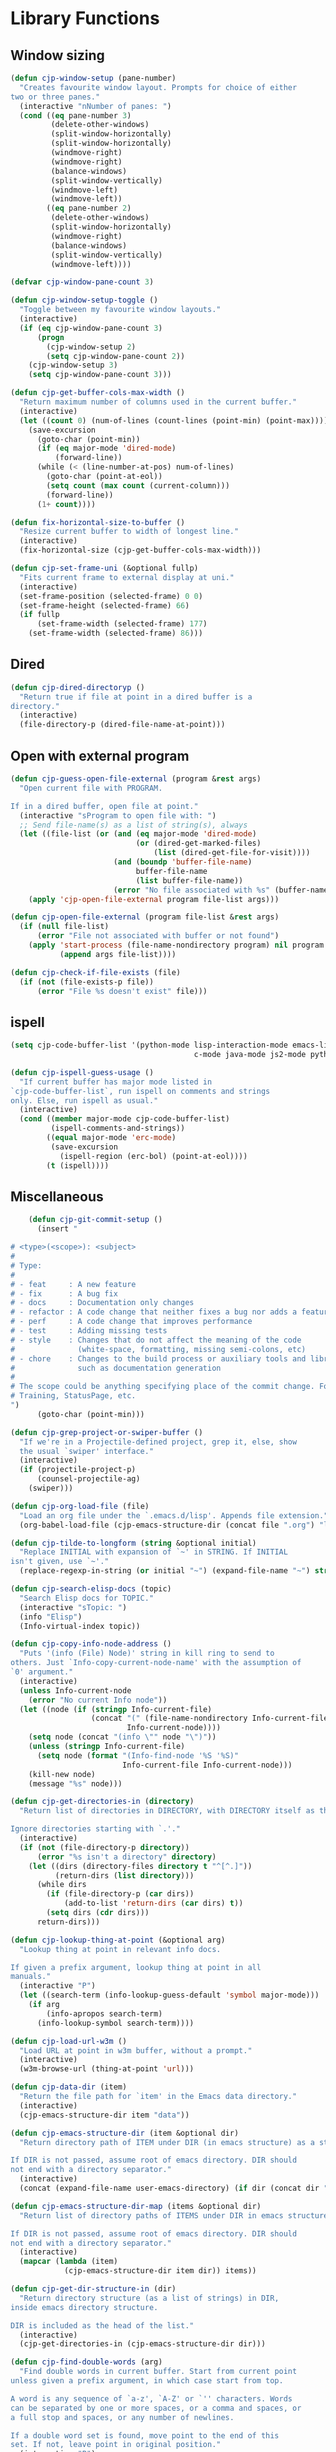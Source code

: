 * Library Functions

** Window sizing

#+BEGIN_SRC emacs-lisp
  (defun cjp-window-setup (pane-number)
    "Creates favourite window layout. Prompts for choice of either
  two or three panes."
    (interactive "nNumber of panes: ")
    (cond ((eq pane-number 3)
           (delete-other-windows)
           (split-window-horizontally)
           (split-window-horizontally)
           (windmove-right)
           (windmove-right)
           (balance-windows)
           (split-window-vertically)
           (windmove-left)
           (windmove-left))
          ((eq pane-number 2)
           (delete-other-windows)
           (split-window-horizontally)
           (windmove-right)
           (balance-windows)
           (split-window-vertically)
           (windmove-left))))
#+END_SRC

#+BEGIN_SRC emacs-lisp
  (defvar cjp-window-pane-count 3)
#+END_SRC

#+BEGIN_SRC emacs-lisp
  (defun cjp-window-setup-toggle ()
    "Toggle between my favourite window layouts."
    (interactive)
    (if (eq cjp-window-pane-count 3)
        (progn
          (cjp-window-setup 2)
          (setq cjp-window-pane-count 2))
      (cjp-window-setup 3)
      (setq cjp-window-pane-count 3)))
#+END_SRC

#+BEGIN_SRC emacs-lisp
  (defun cjp-get-buffer-cols-max-width ()
    "Return maximum number of columns used in the current buffer."
    (interactive)
    (let ((count 0) (num-of-lines (count-lines (point-min) (point-max))))
      (save-excursion
        (goto-char (point-min))
        (if (eq major-mode 'dired-mode)
            (forward-line))
        (while (< (line-number-at-pos) num-of-lines)
          (goto-char (point-at-eol))
          (setq count (max count (current-column)))
          (forward-line))
        (1+ count))))
#+END_SRC

#+BEGIN_SRC emacs-lisp
  (defun fix-horizontal-size-to-buffer ()
    "Resize current buffer to width of longest line."
    (interactive)
    (fix-horizontal-size (cjp-get-buffer-cols-max-width)))
#+END_SRC

#+BEGIN_SRC emacs-lisp
  (defun cjp-set-frame-uni (&optional fullp)
    "Fits current frame to external display at uni."
    (interactive)
    (set-frame-position (selected-frame) 0 0)
    (set-frame-height (selected-frame) 66)
    (if fullp
        (set-frame-width (selected-frame) 177)
      (set-frame-width (selected-frame) 86)))
#+END_SRC

** Dired

#+BEGIN_SRC emacs-lisp
  (defun cjp-dired-directoryp ()
    "Return true if file at point in a dired buffer is a
  directory."
    (interactive)
    (file-directory-p (dired-file-name-at-point)))
#+END_SRC

** Open with external program

#+BEGIN_SRC emacs-lisp
  (defun cjp-guess-open-file-external (program &rest args)
    "Open current file with PROGRAM.

  If in a dired buffer, open file at point."
    (interactive "sProgram to open file with: ")
    ;; Send file-name(s) as a list of string(s), always
    (let ((file-list (or (and (eq major-mode 'dired-mode)
                              (or (dired-get-marked-files)
                                  (list (dired-get-file-for-visit))))
                         (and (boundp 'buffer-file-name)
                              buffer-file-name
                              (list buffer-file-name))
                         (error "No file associated with %s" (buffer-name)))))
      (apply 'cjp-open-file-external program file-list args)))
#+END_SRC

#+BEGIN_SRC emacs-lisp
  (defun cjp-open-file-external (program file-list &rest args)
    (if (null file-list)
        (error "File not associated with buffer or not found")
      (apply 'start-process (file-name-nondirectory program) nil program
             (append args file-list))))
#+END_SRC

#+BEGIN_SRC emacs-lisp
  (defun cjp-check-if-file-exists (file)
    (if (not (file-exists-p file))
        (error "File %s doesn't exist" file)))
#+END_SRC

** ispell

#+BEGIN_SRC emacs-lisp
  (setq cjp-code-buffer-list '(python-mode lisp-interaction-mode emacs-lisp-mode
                                           c-mode java-mode js2-mode python-mode))
#+END_SRC

#+BEGIN_SRC emacs-lisp
  (defun cjp-ispell-guess-usage ()
    "If current buffer has major mode listed in
  `cjp-code-buffer-list`, run ispell on comments and strings
  only. Else, run ispell as usual."
    (interactive)
    (cond ((member major-mode cjp-code-buffer-list)
           (ispell-comments-and-strings))
          ((equal major-mode 'erc-mode)
           (save-excursion
             (ispell-region (erc-bol) (point-at-eol))))
          (t (ispell))))
#+END_SRC

** Miscellaneous

#+BEGIN_SRC emacs-lisp
    (defun cjp-git-commit-setup ()
      (insert "

# <type>(<scope>): <subject>
#
# Type:
#
# - feat     : A new feature
# - fix      : A bug fix
# - docs     : Documentation only changes
# - refactor : A code change that neither fixes a bug nor adds a feature
# - perf     : A code change that improves performance
# - test     : Adding missing tests
# - style    : Changes that do not affect the meaning of the code
#              (white-space, formatting, missing semi-colons, etc)
# - chore    : Changes to the build process or auxiliary tools and libraries
#              such as documentation generation
#
# The scope could be anything specifying place of the commit change. For example
# Training, StatusPage, etc.
")
      (goto-char (point-min)))
#+END_SRC

#+BEGIN_SRC emacs-lisp
  (defun cjp-grep-project-or-swiper-buffer ()
    "If we're in a Projectile-defined project, grep it, else, show
    the usual `swiper' interface."
    (interactive)
    (if (projectile-project-p)
        (counsel-projectile-ag)
      (swiper)))
#+END_SRC

#+BEGIN_SRC emacs-lisp
  (defun cjp-org-load-file (file)
    "Load an org file under the `.emacs.d/lisp'. Appends file extension."
    (org-babel-load-file (cjp-emacs-structure-dir (concat file ".org") "lisp")))
#+END_SRC

#+BEGIN_SRC emacs-lisp
  (defun cjp-tilde-to-longform (string &optional initial)
    "Replace INITIAL with expansion of `~' in STRING. If INITIAL
  isn't given, use `~'."
    (replace-regexp-in-string (or initial "~") (expand-file-name "~") string t))
#+END_SRC

#+BEGIN_SRC emacs-lisp
  (defun cjp-search-elisp-docs (topic)
    "Search Elisp docs for TOPIC."
    (interactive "sTopic: ")
    (info "Elisp")
    (Info-virtual-index topic))
#+END_SRC

#+BEGIN_SRC emacs-lisp
  (defun cjp-copy-info-node-address ()
    "Puts '(info (File) Node)' string in kill ring to send to
  others. Just `Info-copy-current-node-name' with the assumption of
  `0' argument."
    (interactive)
    (unless Info-current-node
      (error "No current Info node"))
    (let ((node (if (stringp Info-current-file)
                    (concat "(" (file-name-nondirectory Info-current-file) ") "
                            Info-current-node))))
      (setq node (concat "(info \"" node "\")"))
      (unless (stringp Info-current-file)
        (setq node (format "(Info-find-node '%S '%S)"
                           Info-current-file Info-current-node)))
      (kill-new node)
      (message "%s" node)))
#+END_SRC

#+BEGIN_SRC emacs-lisp
  (defun cjp-get-directories-in (directory)
    "Return list of directories in DIRECTORY, with DIRECTORY itself as the head.

  Ignore directories starting with `.'."
    (interactive)
    (if (not (file-directory-p directory))
        (error "%s isn't a directory" directory)
      (let ((dirs (directory-files directory t "^[^.]"))
            (return-dirs (list directory)))
        (while dirs
          (if (file-directory-p (car dirs))
              (add-to-list 'return-dirs (car dirs) t))
          (setq dirs (cdr dirs)))
        return-dirs)))
#+END_SRC

#+BEGIN_SRC emacs-lisp
  (defun cjp-lookup-thing-at-point (&optional arg)
    "Lookup thing at point in relevant info docs.

  If given a prefix argument, lookup thing at point in all
  manuals."
    (interactive "P")
    (let ((search-term (info-lookup-guess-default 'symbol major-mode)))
      (if arg
          (info-apropos search-term)
        (info-lookup-symbol search-term))))
#+END_SRC

#+BEGIN_SRC emacs-lisp
  (defun cjp-load-url-w3m ()
    "Load URL at point in w3m buffer, without a prompt."
    (interactive)
    (w3m-browse-url (thing-at-point 'url)))
#+END_SRC

#+BEGIN_SRC emacs-lisp
  (defun cjp-data-dir (item)
    "Return the file path for `item' in the Emacs data directory."
    (interactive)
    (cjp-emacs-structure-dir item "data"))
#+END_SRC

#+BEGIN_SRC emacs-lisp
  (defun cjp-emacs-structure-dir (item &optional dir)
    "Return directory path of ITEM under DIR (in emacs structure) as a string.

  If DIR is not passed, assume root of emacs directory. DIR should
  not end with a directory separator."
    (interactive)
    (concat (expand-file-name user-emacs-directory) (if dir (concat dir "/")) item))
#+END_SRC

#+BEGIN_SRC emacs-lisp
  (defun cjp-emacs-structure-dir-map (items &optional dir)
    "Return list of directory paths of ITEMS under DIR in emacs structure.

  If DIR is not passed, assume root of emacs directory. DIR should
  not end with a directory separator."
    (interactive)
    (mapcar (lambda (item)
              (cjp-emacs-structure-dir item dir)) items))
#+END_SRC

#+BEGIN_SRC emacs-lisp
  (defun cjp-get-dir-structure-in (dir)
    "Return directory structure (as a list of strings) in DIR,
  inside emacs directory structure.

  DIR is included as the head of the list."
    (interactive)
    (cjp-get-directories-in (cjp-emacs-structure-dir dir)))
#+END_SRC

#+BEGIN_SRC emacs-lisp
  (defun cjp-find-double-words (arg)
    "Find double words in current buffer. Start from current point
  unless given a prefix argument, in which case start from top.

  A word is any sequence of `a-z', `A-Z' or `'' characters. Words
  can be separated by one or more spaces, or a comma and spaces, or
  a full stop and spaces, or any number of newlines.

  If a double word set is found, move point to the end of this
  set. If not, leave point in original position."
    (interactive "P")
    (let ((original-point (point)))
      (if arg (goto-char (point-min)))
      (if (re-search-forward "\\(\\b[a-zA-Z']+\\b\\)\\( +\\|, +\\|. +\\|
  +\\)\\1" nil t)
          (match-beginning 1)
        (message "No double words found.")
        (goto-char original-point))))
#+END_SRC

#+BEGIN_SRC emacs-lisp
  (defun cjp-resize-window (window)
    "If more than two windows in current frame and WINDOW is one of
  them, change WINDOW height to 10 lines."
    (interactive "bWindow: ")
    (save-selected-window
      (when (and (> (length (window-list)) 1)
                 (get-buffer-window window))
        (switch-to-buffer-other-window window)
        (enlarge-window (- 10 (window-height))))))
#+END_SRC

#+BEGIN_SRC emacs-lisp
  (defun cjp-resize-shell-window ()
    "Resize `*shell*' window to a height of 10 lines."
    (interactive)
    (cjp-resize-window "*shell*"))
#+END_SRC

#+BEGIN_SRC emacs-lisp
  (defun cjp-occur-elisp ()
    "Show comment headings in current elisp buffer.

  Assumes my formatting of elisp comments."
    (interactive)
    (occur "^;;;; \\w")
    (switch-to-buffer-other-window "*Occur*"))
#+END_SRC

#+BEGIN_SRC emacs-lisp
  (defun cjp-update-version-number (file)
    "Update version number in FILE.

  Format of version number is YYYYMMDD."
    (save-window-excursion
      (find-file file)
      (goto-char (point-min))
      (re-search-forward "Version: [0-9]+")
      (replace-match (concat "Version: " (format-time-string "%Y%m%d")))
      (save-buffer)
      (kill-buffer)))
#+END_SRC

#+BEGIN_SRC emacs-lisp
  (defun cjp-toggle-dedicated-window ()
    "Toggle whether current window is dedicated to the current
  buffer."
    (interactive)
    (set-window-dedicated-p
     (selected-window)
     (not (window-dedicated-p (selected-window))))
    (if (window-dedicated-p (selected-window))
        (message "Window is now dedicated.")
      (message "Window is no longer dedicated.")))
#+END_SRC

#+BEGIN_SRC emacs-lisp
  (setq cjp-last-window nil)
#+END_SRC

#+BEGIN_SRC emacs-lisp
  (defun cjp-switch-to-last-window ()
    "Switch to the last window used."
    (interactive)
    (if cjp-last-window
        (progn
          (previous-multiframe-window)
          (setq cjp-last-window nil))
      (next-multiframe-window)
      (setq cjp-last-window t)))
#+END_SRC

#+BEGIN_SRC emacs-lisp
  (defun wc ()
    "Count words in buffer using `wc'."
    (interactive)
    (shell-command-on-region (point-min) (point-max) "wc -w"))
#+END_SRC

#+BEGIN_SRC emacs-lisp
  (defun cjp-rename-file-and-buffer (new-name)
    "Renames both current buffer and file it's visiting to
    NEW-NAME."
    (interactive "P")
    (let* ((name (buffer-name))
           (filename (buffer-file-name))
           (new-name1 (or new-name (read-string "New name: " name))))
      (if (not filename)
          (message "Buffer '%s' is not visiting a file!" name)
        (if (get-buffer new-name1)
            (message "A buffer named '%s' already exists!" new-name1)
          (progn (rename-file name new-name1 t)
                 (rename-buffer new-name1)
                 (set-visited-file-name new-name1)
                 (set-buffer-modified-p nil))))))
#+END_SRC

#+BEGIN_SRC emacs-lisp
  (defun cjp-reset-buffers (&optional kill-erc-buffers)
    "Remove all buffers that aren't `*scratch*', `*Python*',
  `*eshell*', or ERC. If KILL-ERC-BUFFERS is true (or function
  called interactively with a prefix argument), kill ERC buffers
  too."
    (interactive "P")
    (list-buffers)
    (ibuffer-unmark-all "*")
    (ibuffer-mark-by-name-regexp (regexp-opt '("*scratch*" "*Python*"
                                               "*eshell*")))
    (if (not kill-erc-buffers) (ibuffer-mark-by-mode-regexp "ERC"))
    (ibuffer-toggle-marks)
    (ibuffer-do-delete)
    (pop-to-buffer "*scratch*")
    (delete-other-windows))
#+END_SRC

#+BEGIN_SRC emacs-lisp
  (defun cjp-browse-buffer ()
    "View the current buffer using the default web browser. Works
  with bzipped HTML files too."
    (interactive)
    (let ((file (buffer-file-name)))
      (with-temp-buffer
        (insert-file-contents file)
        (browse-url-of-region (point-min) (point-max)))))
#+END_SRC

#+BEGIN_SRC emacs-lisp
  (defun capitalize-title (title)
    "Capitalize words in TITLE, lowercasing common words. The last
  word is always capitalized."
    (let ((title-split (split-string title " "))
          (special-words '("a" "an" "and" "as" "but" "by" "en" "for" "if" "in"
                           "of" "on" "or" "the" "to" "via"))
          (new-title ""))
      (while title-split
        (let ((word (car title-split)))
          (if (eq (length title-split) 1)
              (setq new-title (concat new-title (capitalize word)))
            (setq new-title
                  (concat new-title
                          (if (or (member word special-words)
                                  (member word (mapcar 'upcase special-words)))
                              (downcase word)
                            (capitalize word)) " "))))
        (setq title-split (cdr title-split)))
      new-title))
#+END_SRC

#+BEGIN_SRC emacs-lisp
  (defvar cjp-default-font-size "10")
#+END_SRC

#+BEGIN_SRC emacs-lisp
  (defun cjp-set-font-size (&optional size font allframes)
    "Set frame font (either FONT or by default `DejaVu Sans Mono')
  to SIZE. If SIZE isn't specified, prompt for input (defaulting to
  `cjp-default-font-size'). `size' can be a relative value too,
  e.g., `+3' or `-3'."
    (interactive)
    (if (>= emacs-major-version 23)
        (let* ((font (or font "DejaVu Sans Mono"))
               (size (or size (read-string (concat "Font size (" cjp-default-font-size "): ")
                                           nil nil cjp-default-font-size)))
               (current-size (/ (face-attribute 'default :height) 10))
               (relative-size (if (string-match "\\(\+\\|\-\\)\\([0-9]+\\)" size)
                                  (number-to-string (funcall (intern (match-string 1 size))
                                                             current-size
                                                             (string-to-number (match-string 2 size))))
                                size)))
          (set-frame-font (concat font "-" relative-size) t allframes))))
#+END_SRC

#+BEGIN_SRC emacs-lisp
  (defun cjp-recompile-emacs-setup ()
    "Force recompile the Emacs setup directory."
    (interactive)
    (byte-recompile-directory (cjp-emacs-structure-dir "lisp") 0 t))
#+END_SRC

#+BEGIN_SRC emacs-lisp
  (defun cjp-scratch ()
    "Switch to the scratch buffer, or create it if it doesn't
    exist."
    (interactive)
    (switch-to-buffer (get-buffer-create "*scratch*")))
#+END_SRC

#+BEGIN_SRC emacs-lisp
  (defvar cjp-straight-repositories
    '("melpa" "emacsmirror-mirror" "gnu-elpa-mirror")
    "List of repositories that Straight knows about.")

  (defun cjp-straight-update ()
    "Pull the repositories Straight knows about first, and then
  pull all packages."
    (interactive)
    (mapc (lambda (repo)
            (straight-pull-package repo)) cjp-straight-repositories)
    (straight-pull-all))
#+END_SRC
